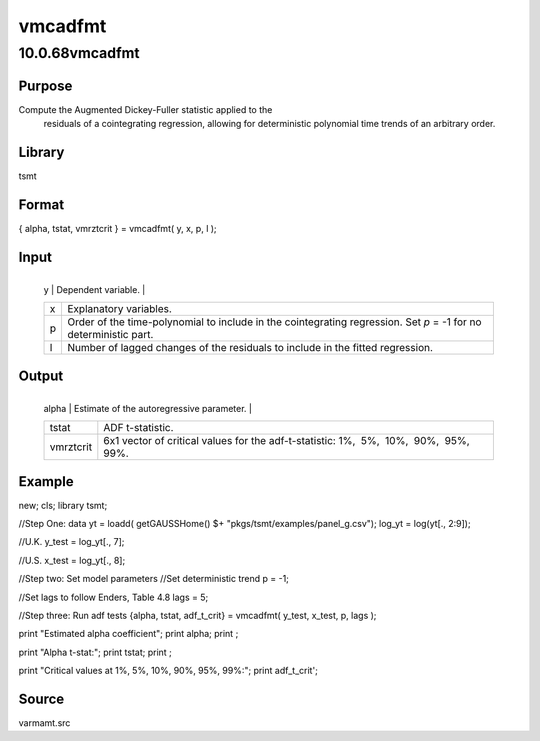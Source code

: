 ========
vmcadfmt
========

10.0.68vmcadfmt
===============

Purpose
-------
Compute the Augmented Dickey-Fuller statistic applied to the
   residuals of a cointegrating regression, allowing for deterministic
   polynomial time trends of an arbitrary order.

Library
-------
tsmt

Format
------
{ alpha, tstat, vmrztcrit } = vmcadfmt( y, x, p, l );

Input
-----
+---+-----------------------------------------------------------------+
   | y | Dependent variable.                                             |
   +---+-----------------------------------------------------------------+
   | x | Explanatory variables.                                          |
   +---+-----------------------------------------------------------------+
   | p | Order of the time-polynomial to include in the cointegrating    |
   |   | regression. Set *p* = -1 for no deterministic part.             |
   +---+-----------------------------------------------------------------+
   | l | Number of lagged changes of the residuals to include in the     |
   |   | fitted regression.                                              |
   +---+-----------------------------------------------------------------+

Output
------
+-----------+---------------------------------------------------------+
   | alpha     | Estimate of the autoregressive parameter.               |
   +-----------+---------------------------------------------------------+
   | tstat     | ADF t-statistic.                                        |
   +-----------+---------------------------------------------------------+
   | vmrztcrit | 6x1 vector of critical values for the adf-t-statistic:  |
   |           | 1%,  5%,  10%,  90%,  95%,  99%.                        |
   +-----------+---------------------------------------------------------+

Example
-------
::

new;
cls;
library tsmt;

//Step One: data
yt = loadd( getGAUSSHome() $+ "pkgs/tsmt/examples/panel_g.csv");
log_yt = log(yt[., 2:9]);

//U.K.
y_test = log_yt[., 7]; 

//U.S.
x_test = log_yt[., 8];

//Step two: Set model parameters
//Set deterministic trend
p = -1;

//Set lags to follow Enders, Table 4.8
lags = 5;

//Step three: Run adf tests
{alpha, tstat, adf_t_crit} = vmcadfmt( y_test, x_test, p, lags );

print "Estimated alpha coefficient";
print alpha;
print ;

print "Alpha t-stat:";
print tstat;
print ;

print "Critical values at 1%, 5%, 10%, 90%, 95%, 99%:";
print adf_t_crit';

Source
------
varmamt.src
